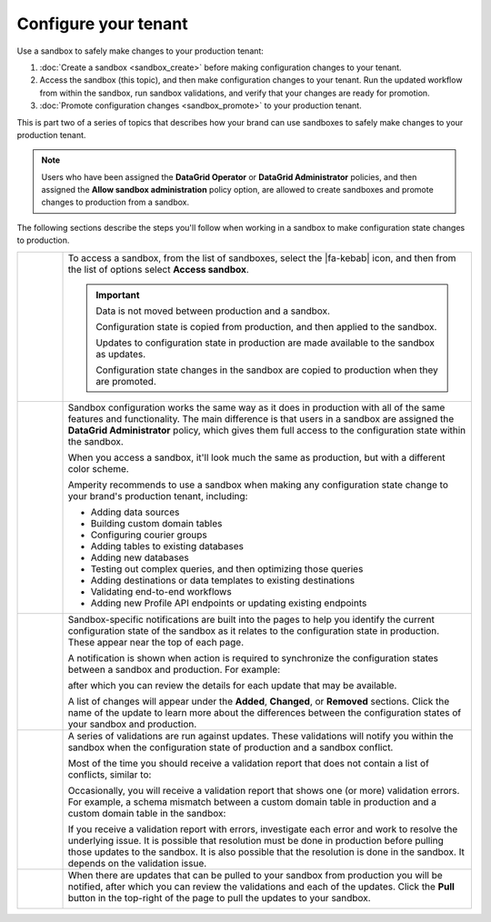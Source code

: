 .. https://docs.amperity.com/datagrid/


.. meta::
    :description lang=en:
        Use a sandbox to make configuration changes, and then validate them before promoting them to production.

.. meta::
    :content class=swiftype name=body data-type=text:
        Use a sandbox to make configuration changes, and then validate them before promoting them to production.

.. meta::
    :content class=swiftype name=title data-type=string:
        Configure your tenant in a sandbox


==================================================
Configure your tenant
==================================================

.. sandbox-workflows-static-intro-start

Use a sandbox to safely make changes to your production tenant:

#. :doc:`Create a sandbox <sandbox_create>` before making configuration changes to your tenant.
#. Access the sandbox (this topic), and then make configuration changes to your tenant. Run the updated workflow from within the sandbox, run sandbox validations, and verify that your changes are ready for promotion.
#. :doc:`Promote configuration changes <sandbox_promote>` to your production tenant.

This is part two of a series of topics that describes how your brand can use sandboxes to safely make changes to your production tenant.

.. note:: Users who have been assigned the **DataGrid Operator** or **DataGrid Administrator** policies, and then assigned the **Allow sandbox administration** policy option, are allowed to create sandboxes and promote changes to production from a sandbox.

.. sandbox-workflows-static-intro-end

.. sandbox-promote-steps-start

The following sections describe the steps you'll follow when working in a sandbox to make configuration state changes to production.

.. sandbox-promote-steps-end

.. sandbox-promote-callouts-start

.. list-table::
   :widths: 10 90
   :header-rows: 0

   * - .. image:: ../../images/steps-01.png
          :width: 60 px
          :alt: Step 1.
          :align: left
          :class: no-scaled-link
     - To access a sandbox, from the list of sandboxes, select the |fa-kebab| icon, and then from the list of options select **Access sandbox**.

       .. image:: ../../images/mockups-sandbox-access.png
          :width: 600 px
          :alt: Access a sandbox from the Users and Activity page.
          :align: left
          :class: no-scaled-link

       .. important:: Data is not moved between production and a sandbox.

          Configuration state is copied from production, and then applied to the sandbox.

          Updates to configuration state in production are made available to the sandbox as updates.

          Configuration state changes in the sandbox are copied to production when they are promoted.

   * - .. image:: ../../images/steps-02.png
          :width: 60 px
          :alt: Step 2.
          :align: left
          :class: no-scaled-link
     - Sandbox configuration works the same way as it does in production with all of the same features and functionality. The main difference is that users in a sandbox are assigned the **DataGrid Administrator** policy, which gives them full access to the configuration state within the sandbox.

       When you access a sandbox, it'll look much the same as production, but with a different color scheme.

       .. image:: ../../images/mockups-sandbox-generic-page.png
          :width: 600 px
          :alt: A sandbox has a slightly different color scheme and a unique banner.
          :align: left
          :class: no-scaled-link

       Amperity recommends to use a sandbox when making any configuration state change to your brand's production tenant, including:

       * Adding data sources
       * Building custom domain tables
       * Configuring courier groups
       * Adding tables to existing databases
       * Adding new databases
       * Testing out complex queries, and then optimizing those queries
       * Adding destinations or data templates to existing destinations
       * Validating end-to-end workflows
       * Adding new Profile API endpoints or updating existing endpoints


   * - .. image:: ../../images/steps-03.png
          :width: 60 px
          :alt: Step 3.
          :align: left
          :class: no-scaled-link
     - Sandbox-specific notifications are built into the pages to help you identify the current configuration state of the sandbox as it relates to the configuration state in production. These appear near the top of each page. 

       A notification is shown when action is required to synchronize the configuration states between a sandbox and production. For example:

       .. image:: ../../images/mockups-sandbox-updates-available.png
          :width: 600 px
          :alt: You will be notified when updates are available for your sandbox.
          :align: left
          :class: no-scaled-link

       after which you can review the details for each update that may be available.

       .. image:: ../../images/mockups-sandbox-sync-with-production-pull.png
          :width: 600 px
          :alt: Review the details for each update.
          :align: left
          :class: no-scaled-link

       A list of changes will appear under the **Added**, **Changed**, or **Removed** sections. Click the name of the update to learn more about the differences between the configuration states of your sandbox and production.


   * - .. image:: ../../images/steps-04.png
          :width: 60 px
          :alt: Step 3.
          :align: left
          :class: no-scaled-link
     - A series of validations are run against updates. These validations will notify you within the sandbox when the configuration state of production and a sandbox conflict.

       Most of the time you should receive a validation report that does not contain a list of conflicts, similar to:

       .. image:: ../../images/mockups-sandbox-access-validations-pull.png
          :width: 600 px
          :alt: All validations passed.
          :align: left
          :class: no-scaled-link

       Occasionally, you will receive a validation report that shows one (or more) validation errors. For example, a schema mismatch between a custom domain table in production and a custom domain table in the sandbox:

       .. image:: ../../images/mockups-sandbox-access-validations-errors.png
          :width: 600 px
          :alt: Some validations passed; schema error.
          :align: left
          :class: no-scaled-link

       If you receive a validation report with errors, investigate each error and work to resolve the underlying issue. It is possible that resolution must be done in production before pulling those updates to the sandbox. It is also possible that the resolution is done in the sandbox. It depends on the validation issue.


   * - .. image:: ../../images/steps-05.png
          :width: 60 px
          :alt: Step 5.
          :align: left
          :class: no-scaled-link
     - When there are updates that can be pulled to your sandbox from production you will be notified, after which you can review the validations and each of the updates. Click the **Pull** button in the top-right of the page to pull the updates to your sandbox.

       .. image:: ../../images/mockups-sandbox-access-pull-updates.png
          :width: 600 px
          :alt: Pull updates from production to a sandbox.
          :align: left
          :class: no-scaled-link


.. sandbox-promote-callouts-end
